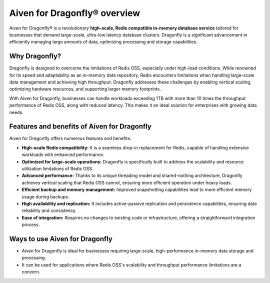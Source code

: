 Aiven for Dragonfly® overview
================================

Aiven for Dragonfly® is a revolutionary **high-scale, Redis compatible in-memory database service** tailored for businesses that demand large-scale, ultra-low latency database clusters. Dragonfly is a significant advancement in efficiently managing large amounts of data, optimizing processing and storage capabilities.

Why Dragonfly?
--------------

Dragonfly is designed to overcome the limitations of Redis OSS, especially under high-load conditions. While renowned for its speed and adaptability as an in-memory data repository, Redis encounters limitations when handling large-scale data management and achieving high throughput. Dragonfly addresses these challenges by enabling vertical scaling, optimizing hardware resources, and supporting larger memory footprints.

With Aiven for Dragonfly, businesses can handle workloads exceeding 1TB with more than 10 times the throughput performance of Redis OSS, along with reduced latency. This makes it an ideal solution for enterprises with growing data needs.

Features and benefits of Aiven for Dragonfly
------------------------------------------------

Aiven for Dragonfly offers numerous features and benefits:

* **High-scale Redis compatibility:** It is a seamless drop-in replacement for Redis, capable of handling extensive workloads with enhanced performance.

* **Optimized for large-scale operations:** Dragonfly is specifically built to address the scalability and resource utilization limitations of Redis OSS.

* **Advanced performance:** Thanks to its unique threading model and shared-nothing architecture, Dragonfly achieves vertical scaling that Redis OSS cannot, ensuring more efficient operation under heavy loads.

* **Efficient backup and memory management:** Improved snapshotting capabilities lead to more efficient memory usage during backups.

* **High availability and replication:** It includes active-passive replication and persistence capabilities, ensuring data reliability and consistency.

* **Ease of integration:** Requires no changes to existing code or infrastructure, offering a straightforward integration process.

Ways to use Aiven for Dragonfly
-----------------------------------

- Aiven for Dragonfly is ideal for businesses requiring large-scale, high-performance in-memory data storage and processing.

- It can be used for applications where Redis OSS's scalability and throughput performance limitations are a concern.

